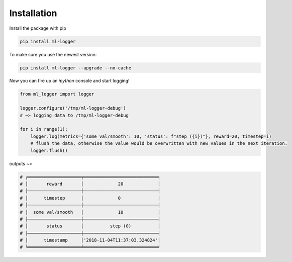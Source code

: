 ============
Installation
============

Install the package with pip

.. code-block:: bash

   pip install ml-logger

To make sure you use the newest version:

.. code-block:: bash

   pip install ml-logger --upgrade --no-cache

Now you can fire up an `ipython` console and start logging!

.. code-block:: python

   from ml_logger import logger

   logger.configure('/tmp/ml-logger-debug')
   # ~> logging data to /tmp/ml-logger-debug

   for i in range(1):
       logger.log(metrics={'some_val/smooth': 10, 'status': f"step ({i})"}, reward=20, timestep=i)
       # flush the data, otherwise the value would be overwritten with new values in the next iteration.
       logger.flush()

outputs ~>

.. code-block:: text

   # ╒════════════════════╤════════════════════════════╕
   # │       reward       │             20             │
   # ├────────────────────┼────────────────────────────┤
   # │      timestep      │             0              │
   # ├────────────────────┼────────────────────────────┤
   # │  some val/smooth   │             10             │
   # ├────────────────────┼────────────────────────────┤
   # │       status       │          step (0)          │
   # ├────────────────────┼────────────────────────────┤
   # │      timestamp     │'2018-11-04T11:37:03.324824'│
   # ╘════════════════════╧════════════════════════════╛

